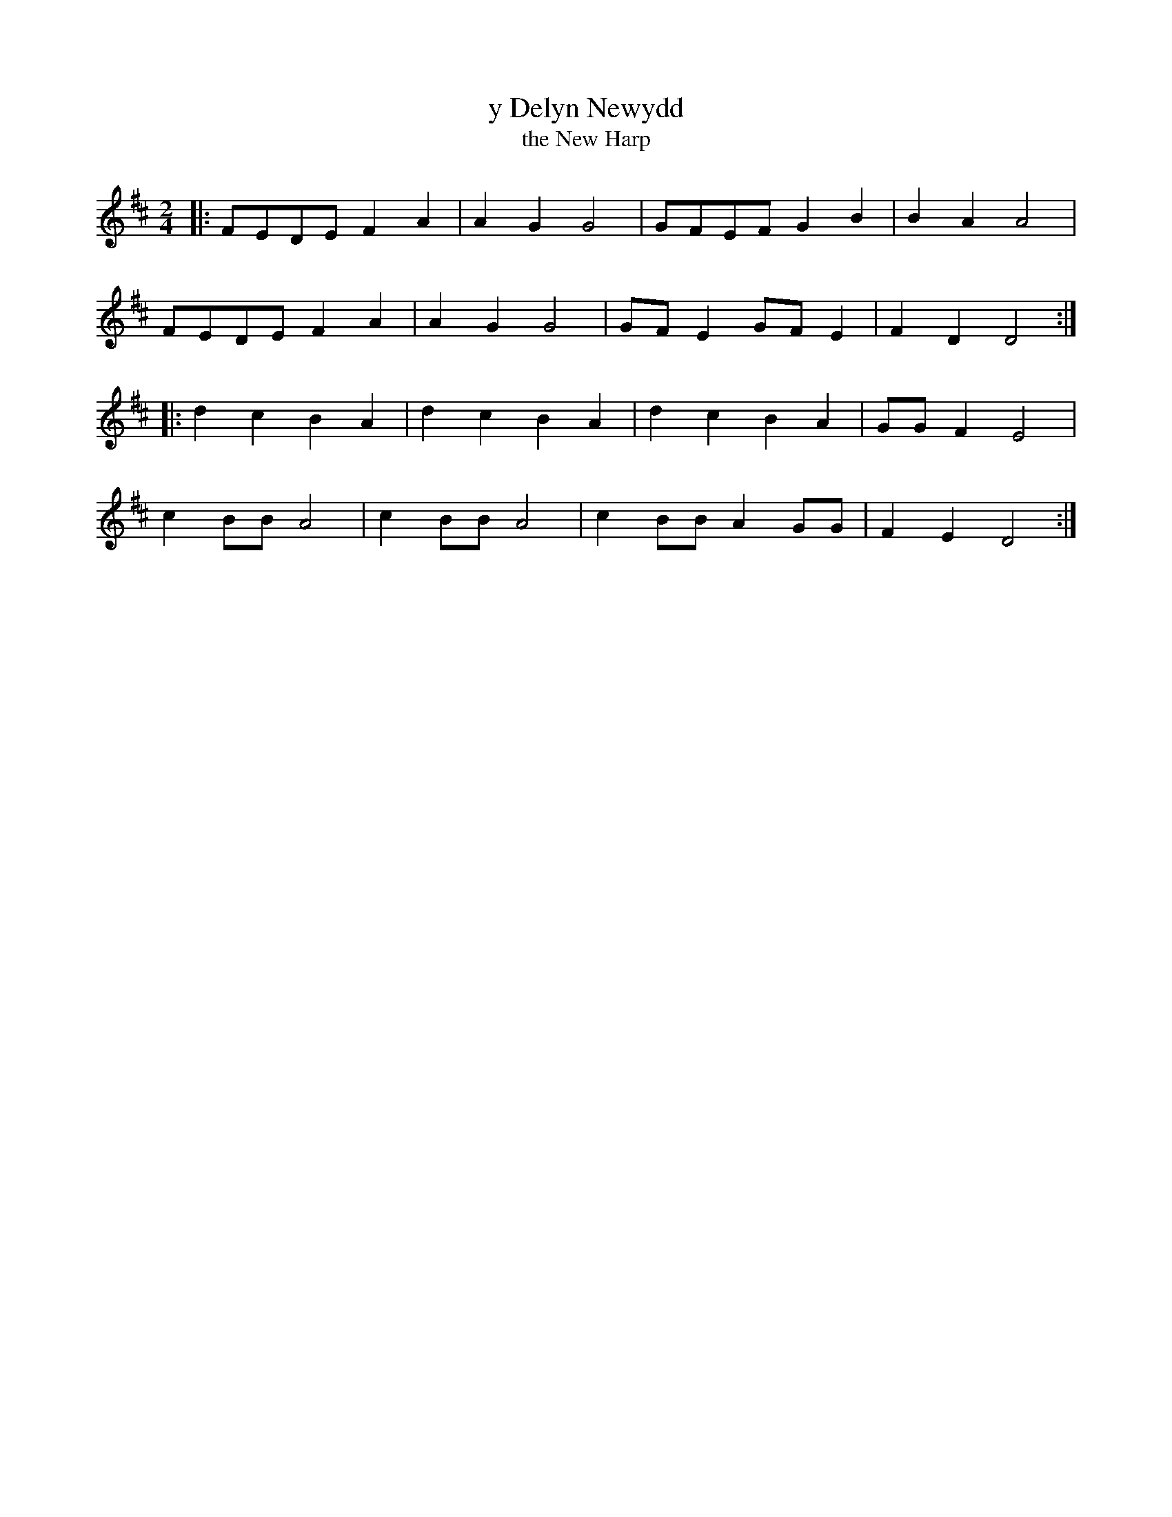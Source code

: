 X:494
T:y Delyn Newydd
T:the New Harp
M:2/4
L:1/8
K:D
|: FEDE F2 A2 | A2 G2 G4 | GFEF G2 B2 | B2 A2 A4 |
FEDE F2 A2 | A2 G2 G4 | GF E2 GF E2 | F2 D2 D4 :|
|: d2 c2 B2 A2 | d2 c2 B2 A2 | d2 c2 B2 A2 | GG F2 E4 |
c2 BB A4 | c2 BB A4 | c2 BB A2 GG | F2 E2 D4 :|
